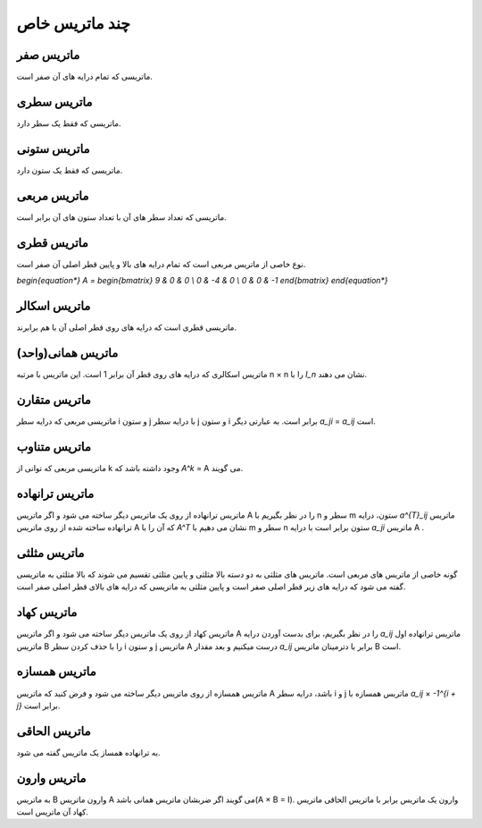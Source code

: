 چند ماتریس خاص
=========

ماتریس صفر
-----------
ماتریسی که تمام درایه های آن صفر است.

ماتریس سطری
------------
ماتریسی که فقط یک سطر دارد.

ماتریس ستونی
-------------
ماتریسی که فقط یک ستون دارد.

ماتریس مربعی
-------------
ماتریسی که تعداد سطر های آن با تعداد ستون های آن برابر است.

ماتریس قطری
------------
نوع خاصی از ماتریس مربعی است که تمام درایه های بالا و پایین قطر اصلی آن صفر است.

`\begin{equation*}
A = 
\begin{bmatrix}
9 & 0 & 0 \\
0 & -4 & 0 \\
0 & 0 & -1
\end{bmatrix}
\end{equation*}`

ماتریس اسکالر
--------------
ماتریسی قطری است که درایه های روی قطر اصلی آن با هم برابرند.

ماتریس همانی(واحد)
--------------------
ماتریس اسکالری که درایه های روی قطر آن برابر 1 است.
این ماتریس با مرتبه n × n را با `I_n` نشان می دهند.

ماتریس متقارن
--------------
ماتریسی مربعی که درایه سطر i و ستون j با درایه سطر j و ستون i برابر است.
به عبارتی دیگر `a_ji` = `a_ij` است.

ماتریس متناوب
---------------
ماتریسی مربعی که توانی از k وجود داشته باشد که `A^k` = A می گویند.

ماتریس ترانهاده
----------------
ماتریس ترانهاده از روی یک ماتریس دیگر ساخته می شود و اگر ماتریس A را در نظر بگیریم با n سطر و m ستون، درایه `a^{T}_ij` ماتریس ترانهاده ساخته شده از روی ماتریس A که آن را با `A^T` نشان می دهیم با m سطر و n ستون برابر است با درایه `a_ji` ماتریس A .

ماتریس مثلثی
--------------
گونه خاصی از ماتریس های مربعی است. ماتریس های مثلثی به دو دسته بالا مثلثی و پایین مثلثی تقسیم می شوند که بالا مثلثی به ماتریسی گفته می شود که درایه های زیر قطر اصلی صفر است و پایین مثلثی به ماتریسی که درایه های بالای قطر اصلی صفر است.

ماتریس کهاد
-------------
ماتریس کهاد از روی یک ماتریس دیگر ساخته می شود و اگر ماتریس A را در نظر بگیریم، برای بدست آوردن درایه `a_ij` ماتریس ترانهاده اول ماتریس B را با حذف کردن سطر i و ستون j ماتریس A درست میکنیم و بعد مقدار `a_ij` برابر با دترمینان ماتریس B است.

ماتریس همسازه
--------------
ماتریس همسازه از روی ماتریس دیگر ساخته می شود و فرض کنید که ماتریس A باشد، درایه سطر i و j ماتریس همسازه با `a_ij` × `-1^{i + j}` برابر است.

ماتریس الحاقی
--------------
به ترانهاده همساز یک ماتریس گفته می شود.

ماتریس وارون
-------------
به ماتریس B وارون ماتریس A می گویند اگر ضربشان ماتریس همانی باشد(A × B = I). 
وارون یک ماتریس برابر با ماتریس الحاقی ماتریس کهاد آن ماتریس است.
